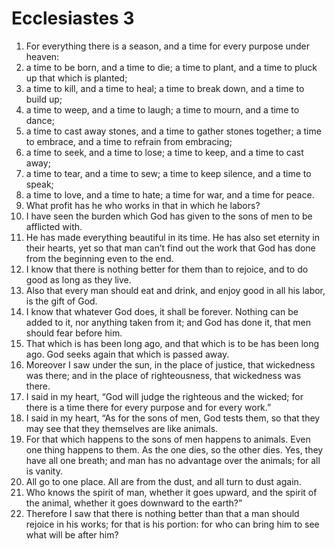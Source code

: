 ﻿
* Ecclesiastes 3
1. For everything there is a season, and a time for every purpose under heaven: 
2. a time to be born, and a time to die; a time to plant, and a time to pluck up that which is planted; 
3. a time to kill, and a time to heal; a time to break down, and a time to build up; 
4. a time to weep, and a time to laugh; a time to mourn, and a time to dance; 
5. a time to cast away stones, and a time to gather stones together; a time to embrace, and a time to refrain from embracing; 
6. a time to seek, and a time to lose; a time to keep, and a time to cast away; 
7. a time to tear, and a time to sew; a time to keep silence, and a time to speak; 
8. a time to love, and a time to hate; a time for war, and a time for peace. 
9. What profit has he who works in that in which he labors? 
10. I have seen the burden which God has given to the sons of men to be afflicted with. 
11. He has made everything beautiful in its time. He has also set eternity in their hearts, yet so that man can’t find out the work that God has done from the beginning even to the end. 
12. I know that there is nothing better for them than to rejoice, and to do good as long as they live. 
13. Also that every man should eat and drink, and enjoy good in all his labor, is the gift of God. 
14. I know that whatever God does, it shall be forever. Nothing can be added to it, nor anything taken from it; and God has done it, that men should fear before him. 
15. That which is has been long ago, and that which is to be has been long ago. God seeks again that which is passed away. 
16. Moreover I saw under the sun, in the place of justice, that wickedness was there; and in the place of righteousness, that wickedness was there. 
17. I said in my heart, “God will judge the righteous and the wicked; for there is a time there for every purpose and for every work.” 
18. I said in my heart, “As for the sons of men, God tests them, so that they may see that they themselves are like animals. 
19. For that which happens to the sons of men happens to animals. Even one thing happens to them. As the one dies, so the other dies. Yes, they have all one breath; and man has no advantage over the animals; for all is vanity. 
20. All go to one place. All are from the dust, and all turn to dust again. 
21. Who knows the spirit of man, whether it goes upward, and the spirit of the animal, whether it goes downward to the earth?” 
22. Therefore I saw that there is nothing better than that a man should rejoice in his works; for that is his portion: for who can bring him to see what will be after him? 

